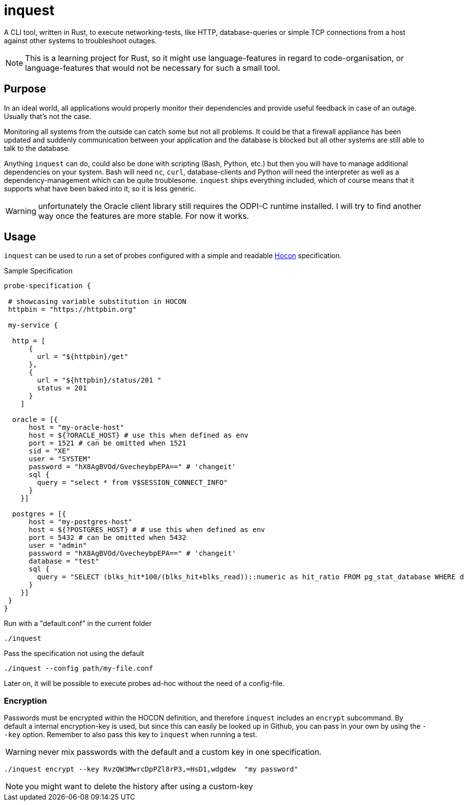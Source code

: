 = inquest

ifdef::env-github[]
:tip-caption: :bulb:
:note-caption: :information_source:
:important-caption: :heavy_exclamation_mark:
:caution-caption: :fire:
:warning-caption: :warning:
endif::[]

A CLI tool, written in Rust, to execute networking-tests, like HTTP, database-queries or simple TCP connections from a host against other systems to troubleshoot outages.

NOTE: This is a learning project for Rust, so it might use language-features in regard to code-organisation, or language-features that would not be necessary for such a small tool.

== Purpose

In an ideal world, all applications would properly monitor their dependencies and provide useful feedback in case of an outage.
Usually that's not the case.

Monitoring all systems from the outside can catch some but not all problems.
It could be that a firewall appliance has been updated and suddenly communication between your application and the database is blocked but all other systems are still able to talk to the database.

Anything `inquest` can do, could also be done with scripting (Bash, Python, etc.) but then you will have to manage additional dependencies on your system.
Bash will need `nc`, `curl`, database-clients and Python will need the interpreter as well as a dependency-management which can be quite troublesome. `inquest` ships everything included, which of course means that it supports what have been baked into it, so it is less generic.

WARNING: unfortunately the Oracle client library still requires the ODPI-C runtime installed.
I will try to find another way once the features are more stable.
For now it works.

== Usage

`inquest` can be used to run a set of probes configured with a simple and readable
https://github.com/lightbend/config/blob/master/HOCON.md[Hocon] specification.

.Sample Specification
// https://gist.github.com/dcode/0cfbf2699a1fe9b46ff04c41721dda74
[source,hocon]
----
probe-specification {

 # showcasing variable substitution in HOCON
 httpbin = "https://httpbin.org"

 my-service {

  http = [
      {
        url = "${httpbin}/get"
      },
      {
        url = "${httpbin}/status/201 "
        status = 201
      }
    ]

  oracle = [{
      host = "my-oracle-host"
      host = ${?ORACLE_HOST} # use this when defined as env
      port = 1521 # can be omitted when 1521
      sid = "XE"
      user = "SYSTEM"
      password = "hX8AgBVOd/GvecheybpEPA==" # 'changeit'
      sql {
        query = "select * from V$SESSION_CONNECT_INFO"
      }
    }]

  postgres = [{
      host = "my-postgres-host"
      host = ${?POSTGRES_HOST} # # use this when defined as env
      port = 5432 # can be omitted when 5432
      user = "admin"
      password = "hX8AgBVOd/GvecheybpEPA==" # 'changeit'
      database = "test"
      sql {
        query = "SELECT (blks_hit*100/(blks_hit+blks_read))::numeric as hit_ratio FROM pg_stat_database WHERE datname='test';"
      }
    }]
 }
}
----

.Run with a "default.conf" in the current folder
[source,bash]
----
./inquest
----

.Pass the specification not using the default
[source,bash]
----
./inquest --config path/my-file.conf
----

Later on, it will be possible to execute probes ad-hoc without the need of a config-file.

=== Encryption

Passwords must be encrypted within the HOCON definition, and therefore `inquest` includes an `encrypt` subcommand.
By default a internal encryption-key is used, but since this can easily be looked up in Github, you can pass in your own by using the `--key` option.
Remember to also pass this key to `inquest` when running a test.

WARNING: never mix passwords with the default and a custom key in one specification.

[source,bash]
----
./inquest encrypt --key RvzQW3MwrcDpPZl8rP3,=HsD1,wdgdew  "my password"
----

NOTE: you might want to delete the history after using a custom-key

